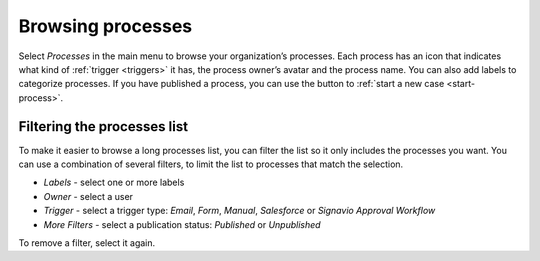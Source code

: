 .. _processes-list:

Browsing processes
------------------

Select *Processes* in the main menu to browse your organization’s processes.
Each process has an icon that indicates what kind of :ref:`trigger <triggers>` it has, the process owner’s avatar and the process name.
You can also add labels to categorize processes.
If you have published a process, you can use the button to :ref:`start a new case <start-process>`.

.. figure:: /_static/images/processes/processes.png

Filtering the processes list
^^^^^^^^^^^^^^^^^^^^^^^^^^^^

To make it easier to browse a long processes list, you can filter the list so it only includes the processes you want.
You can use a combination of several filters, to limit the list to processes that match the selection.

* *Labels* - select one or more labels
* *Owner* - select a user
* *Trigger* - select a trigger type: *Email*, *Form*, *Manual*, *Salesforce* or *Signavio Approval Workflow*
* *More Filters* - select a publication status: *Published* or *Unpublished*

To remove a filter, select it again.
